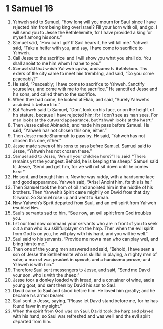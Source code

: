 ﻿
* 1 Samuel 16
1. Yahweh said to Samuel, “How long will you mourn for Saul, since I have rejected him from being king over Israel? Fill your horn with oil, and go. I will send you to Jesse the Bethlehemite, for I have provided a king for myself among his sons.” 
2. Samuel said, “How can I go? If Saul hears it, he will kill me.” Yahweh said, “Take a heifer with you, and say, I have come to sacrifice to Yahweh. 
3. Call Jesse to the sacrifice, and I will show you what you shall do. You shall anoint to me him whom I name to you.” 
4. Samuel did that which Yahweh spoke, and came to Bethlehem. The elders of the city came to meet him trembling, and said, “Do you come peaceably?” 
5. He said, “Peaceably; I have come to sacrifice to Yahweh. Sanctify yourselves, and come with me to the sacrifice.” He sanctified Jesse and his sons, and called them to the sacrifice. 
6. When they had come, he looked at Eliab, and said, “Surely Yahweh’s anointed is before him.” 
7. But Yahweh said to Samuel, “Don’t look on his face, or on the height of his stature, because I have rejected him; for I don’t see as man sees. For man looks at the outward appearance, but Yahweh looks at the heart.” 
8. Then Jesse called Abinadab, and made him pass before Samuel. He said, “Yahweh has not chosen this one, either.” 
9. Then Jesse made Shammah to pass by. He said, “Yahweh has not chosen this one, either.” 
10. Jesse made seven of his sons to pass before Samuel. Samuel said to Jesse, “Yahweh has not chosen these.” 
11. Samuel said to Jesse, “Are all your children here?” He said, “There remains yet the youngest. Behold, he is keeping the sheep.” Samuel said to Jesse, “Send and get him, for we will not sit down until he comes here.” 
12. He sent, and brought him in. Now he was ruddy, with a handsome face and good appearance. Yahweh said, “Arise! Anoint him, for this is he.” 
13. Then Samuel took the horn of oil and anointed him in the middle of his brothers. Then Yahweh’s Spirit came mightily on David from that day forward. So Samuel rose up and went to Ramah. 
14. Now Yahweh’s Spirit departed from Saul, and an evil spirit from Yahweh troubled him. 
15. Saul’s servants said to him, “See now, an evil spirit from God troubles you. 
16. Let our lord now command your servants who are in front of you to seek out a man who is a skillful player on the harp. Then when the evil spirit from God is on you, he will play with his hand, and you will be well.” 
17. Saul said to his servants, “Provide me now a man who can play well, and bring him to me.” 
18. Then one of the young men answered and said, “Behold, I have seen a son of Jesse the Bethlehemite who is skillful in playing, a mighty man of valor, a man of war, prudent in speech, and a handsome person; and Yahweh is with him.” 
19. Therefore Saul sent messengers to Jesse, and said, “Send me David your son, who is with the sheep.” 
20. Jesse took a donkey loaded with bread, and a container of wine, and a young goat, and sent them by David his son to Saul. 
21. David came to Saul and stood before him. He loved him greatly; and he became his armor bearer. 
22. Saul sent to Jesse, saying, “Please let David stand before me, for he has found favor in my sight.” 
23. When the spirit from God was on Saul, David took the harp and played with his hand; so Saul was refreshed and was well, and the evil spirit departed from him. 
